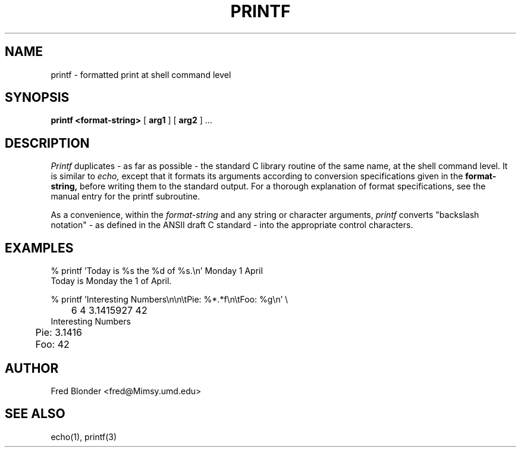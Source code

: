 .\"	@(#)printf.1	8-Jan-1987
.\"
.TH PRINTF 1 "8-Jan-1987"
.AT 3
.SH NAME
printf \- formatted print at shell command level
.SH SYNOPSIS
.B "printf <format-string>"
[
.B arg1
] [
.B arg2
] ...
.SH DESCRIPTION
.I Printf
duplicates \- as far as possible \- the standard C library routine of the
same name, at the shell command level. It is similar to
.I echo,
except that it formats its arguments according to conversion specifications
given in the
.B format-string,
before writing them to the standard output.
For a thorough explanation of format specifications, see the manual entry
for the printf subroutine.
.PP
As a convenience, within the
.I format-string
and any string or character arguments,
.I printf
converts "backslash notation" \- as defined in the ANSII draft C
standard \- into the appropriate control characters.
.SH EXAMPLES
.nf
.na
.sp 2
% printf 'Today is %s the %d of %s.\\n' Monday 1 April
Today is Monday the 1 of April.
.sp 3
% printf 'Interesting Numbers\\n\\n\\tPie: %*.*f\\n\\tFoo: %g\\n' \\
	6 4 3.1415927 42
Interesting Numbers

	Pie: 3.1416
	Foo: 42
.sp 2
.fi
.ad
.SH AUTHOR
Fred Blonder <fred@Mimsy.umd.edu>
.SH "SEE ALSO"
echo(1), printf(3)

